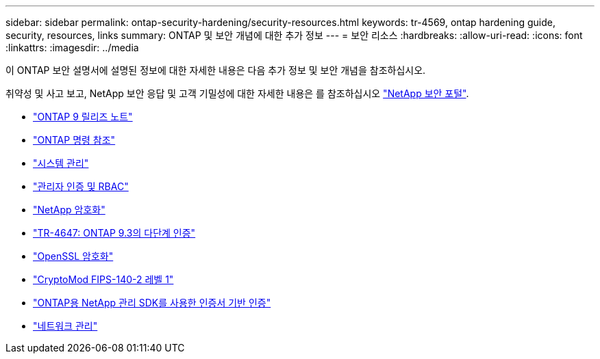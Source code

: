 ---
sidebar: sidebar 
permalink: ontap-security-hardening/security-resources.html 
keywords: tr-4569, ontap hardening guide, security, resources, links 
summary: ONTAP 및 보안 개념에 대한 추가 정보 
---
= 보안 리소스
:hardbreaks:
:allow-uri-read: 
:icons: font
:linkattrs: 
:imagesdir: ../media


[role="lead"]
이 ONTAP 보안 설명서에 설명된 정보에 대한 자세한 내용은 다음 추가 정보 및 보안 개념을 참조하십시오.

취약성 및 사고 보고, NetApp 보안 응답 및 고객 기밀성에 대한 자세한 내용은 를 참조하십시오 link:http://www.netapp.com/us/legal/security/contact/index.aspx["NetApp 보안 포털"^].

* link:../release-notes/index.html["ONTAP 9 릴리즈 노트"^]
* link:../concepts/manual-pages.html["ONTAP 명령 참조"]
* link:../system-admin/index.html["시스템 관리"]
* link:../authentication/workflow-concept.html["관리자 인증 및 RBAC"]
* link:../security-encryption/index.html["NetApp 암호화"]
* link:http://www.netapp.com/us/media/tr-4647.pdf["TR-4647: ONTAP 9.3의 다단계 인증"^]
* https://www.openssl.org/docs/man1.0.2/man1/ciphers.html["OpenSSL 암호화"^]
* https://csrc.nist.gov/projects/cryptographic-module-validation-program/certificate/4144["CryptoMod FIPS-140-2 레벨 1"^]
* https://netapp.io/2016/11/08/certificate-based-authentication-netapp-manageability-sdk-ontap/["ONTAP용 NetApp 관리 SDK를 사용한 인증서 기반 인증"^]
* link:../network-management/index.html["네트워크 관리"]

